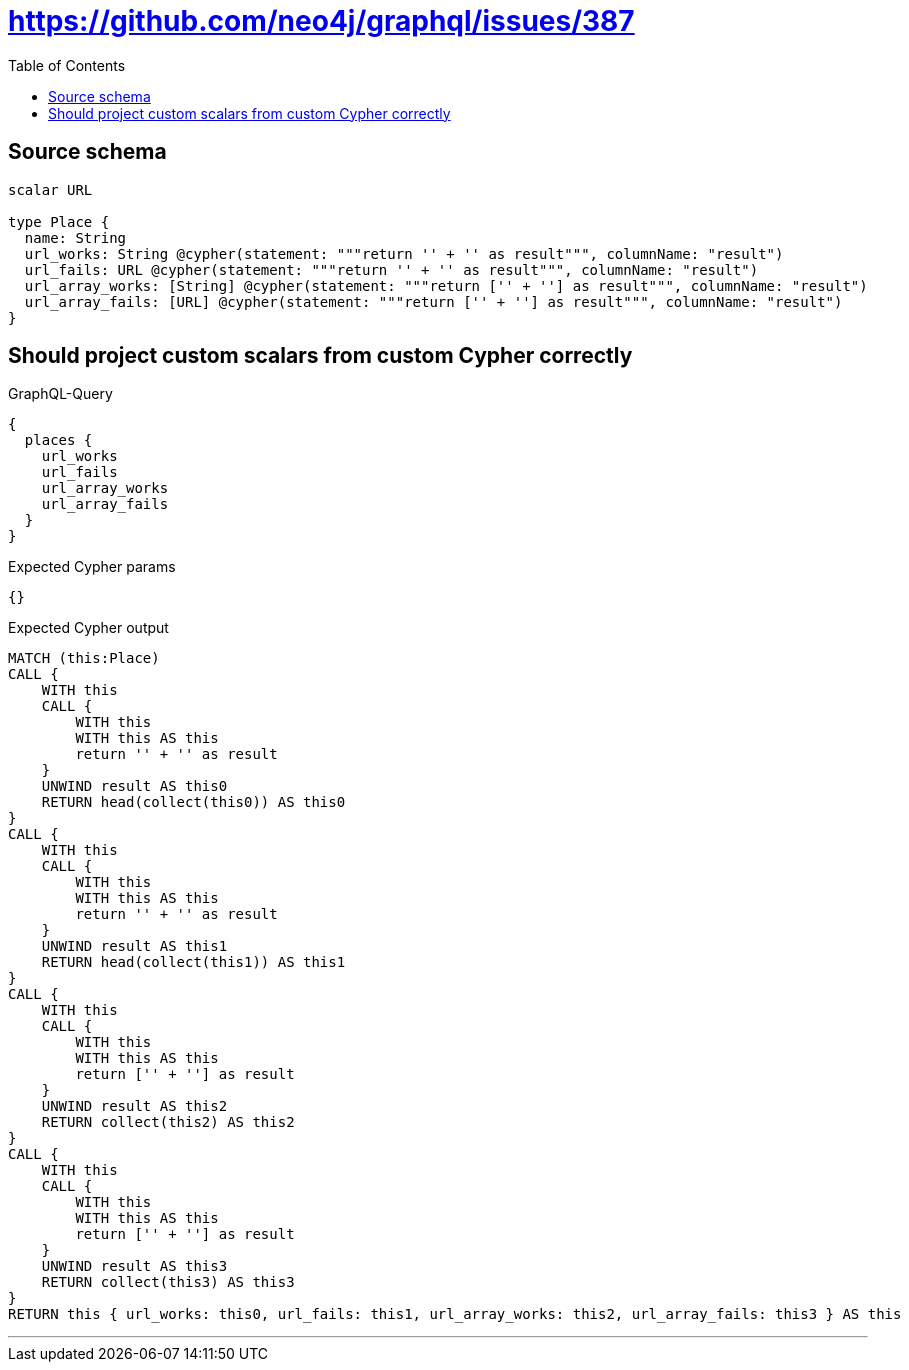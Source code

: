 :toc:

= https://github.com/neo4j/graphql/issues/387

== Source schema

[source,graphql,schema=true]
----
scalar URL

type Place {
  name: String
  url_works: String @cypher(statement: """return '' + '' as result""", columnName: "result")
  url_fails: URL @cypher(statement: """return '' + '' as result""", columnName: "result")
  url_array_works: [String] @cypher(statement: """return ['' + ''] as result""", columnName: "result")
  url_array_fails: [URL] @cypher(statement: """return ['' + ''] as result""", columnName: "result")
}
----
== Should project custom scalars from custom Cypher correctly

.GraphQL-Query
[source,graphql]
----
{
  places {
    url_works
    url_fails
    url_array_works
    url_array_fails
  }
}
----

.Expected Cypher params
[source,json]
----
{}
----

.Expected Cypher output
[source,cypher]
----
MATCH (this:Place)
CALL {
    WITH this
    CALL {
        WITH this
        WITH this AS this
        return '' + '' as result
    }
    UNWIND result AS this0
    RETURN head(collect(this0)) AS this0
}
CALL {
    WITH this
    CALL {
        WITH this
        WITH this AS this
        return '' + '' as result
    }
    UNWIND result AS this1
    RETURN head(collect(this1)) AS this1
}
CALL {
    WITH this
    CALL {
        WITH this
        WITH this AS this
        return ['' + ''] as result
    }
    UNWIND result AS this2
    RETURN collect(this2) AS this2
}
CALL {
    WITH this
    CALL {
        WITH this
        WITH this AS this
        return ['' + ''] as result
    }
    UNWIND result AS this3
    RETURN collect(this3) AS this3
}
RETURN this { url_works: this0, url_fails: this1, url_array_works: this2, url_array_fails: this3 } AS this
----

'''

